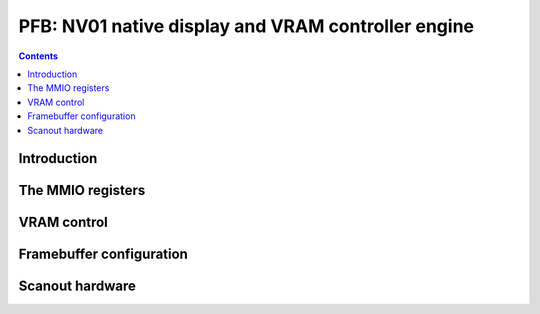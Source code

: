 .. _nv01-pfb:

===================================================
PFB: NV01 native display and VRAM controller engine
===================================================

.. contents::

.. todo:: write me


Introduction
============

.. todo:: write me


The MMIO registers
==================

.. space:: 8 nv01-pfb 0x1000 VRAM and video output control
   0x000 VRAM_CONFIG nv01-pfb-vram-config
   0x040 UNK040 nv01-pfb-unk040
   0x044 UNK040 nv01-pfb-unk044
   0x080 UNK080 nv01-pfb-unk080
   0x0c0 POWER_SYNC nv01-pfb-power-sync
   0x200 CONFIG nv01-pfb-config
   0x400 START nv01-pfb-start
   0x500 HOR_FRONT_PORCH nv01-pfb-hor-front-porch
   0x510 HOR_SYNC_WIDTH nv01-pfb-hor-sync-width
   0x520 HOR_BACK_PORCH nv01-pfb-hor-back-porch
   0x530 HOR_DISP_WIDTH nv01-pfb-hor-disp-width
   0x540 VER_FRONT_PORCH nv01-pfb-ver-front-porch
   0x550 VER_SYNC_WIDTH nv01-pfb-ver-sync-width
   0x560 VER_BACK_PORCH nv01-pfb-ver-back-porch
   0x570 VER_DISP_WIDTH nv01-pfb-ver-disp-width


.. _nv01-pfb-mmio-vram-size:

VRAM control
============

.. todo:: write me

.. reg:: 32 nv01-pfb-vram-config VRAM configuration

   - bits 0-1: VRAM_SIZE

     VRAM size, one of:

     - 0: 1MB
     - 1: 2MB
     - 2: 4MB

   - bits 8-9: ???
   - bit 12: ???
   - bits 16-17: ???
   - bit 20: ???
   - bit 24: ???
   - bit 28: ???

   .. todo:: write me

.. reg:: 32 nv01-pfb-unk040 VRAM ???

   .. todo:: write me

.. reg:: 32 nv01-pfb-unk044 VRAM ???

   .. todo:: write me

.. reg:: 32 nv01-pfb-unk080 VRAM ???

   .. todo:: write me


.. _nv01-pfb-mmio-config:

Framebuffer configuration
=========================

.. todo:: write me


Scanout hardware
================

.. todo:: write me

.. reg:: 32 nv01-pfb-power-sync Power state and sync pulse config

   .. todo:: write me

.. reg:: 32 nv01-pfb-config Display and framebuffer configuration

   .. todo:: write me

.. reg:: 32 nv01-pfb-start Display start address

   .. todo:: write me

.. reg:: 32 nv01-pfb-hor-front-porch Horizontal front porch size

   .. todo:: write me

.. reg:: 32 nv01-pfb-hor-sync-width Horizontal sync pulse size

   .. todo:: write me

.. reg:: 32 nv01-pfb-hor-back-porch Horizontal back porch size

   .. todo:: write me

.. reg:: 32 nv01-pfb-hor-disp-width Horizontal display size

   .. todo:: write me

.. reg:: 32 nv01-pfb-ver-front-porch Vertical front porch size

   .. todo:: write me

.. reg:: 32 nv01-pfb-ver-sync-width Vertical sync pulse size

   .. todo:: write me

.. reg:: 32 nv01-pfb-ver-back-porch Vertical back porch size

   .. todo:: write me

.. reg:: 32 nv01-pfb-ver-disp-width Vertical display size

   .. todo:: write me
